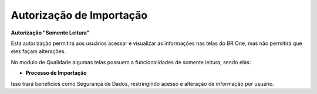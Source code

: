 Autorização de Importação
~~~~~~~~~~~~~~~~~~~~~~~~~~~~

**Autorização "Somente Leitura"** 

Esta autorização permitirá aos usuários acessar e visualizar as informações nas telas do BR One, mas não permitirá que eles façam alterações.  

 

No modulo de Qualidade algumas telas possuem a funcionalidades de somente leitura, sendo elas: 

- **Processo de Importação**

.. image:: /_static/BR\ One\ Importação/Autorizaçãoi/importacao.png
   :scale: 80%

Isso trará beneficios como Segurança de Dados, restringindo acesso e alteração de informação por usuario.   